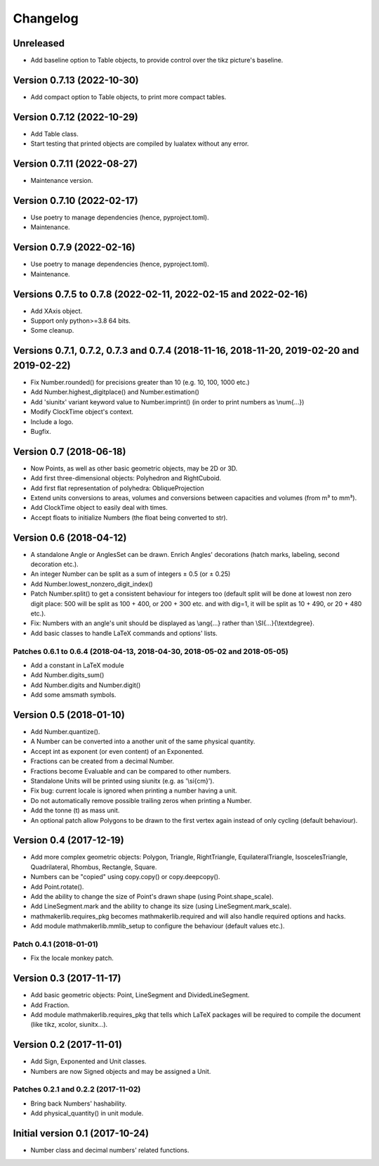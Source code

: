 Changelog
=========

Unreleased
----------

* Add baseline option to Table objects, to provide control over the tikz picture's baseline.

Version 0.7.13 (2022-10-30)
---------------------------

* Add compact option to Table objects, to print more compact tables.

Version 0.7.12 (2022-10-29)
---------------------------

* Add Table class.
* Start testing that printed objects are compiled by lualatex without any error.

Version 0.7.11 (2022-08-27)
---------------------------

* Maintenance version.

Version 0.7.10 (2022-02-17)
---------------------------

* Use poetry to manage dependencies (hence, pyproject.toml).
* Maintenance.


Version 0.7.9 (2022-02-16)
--------------------------

* Use poetry to manage dependencies (hence, pyproject.toml).
* Maintenance.


Versions 0.7.5 to 0.7.8 (2022-02-11, 2022-02-15 and 2022-02-16)
---------------------------------------------------------------

* Add XAxis object.
* Support only python>=3.8 64 bits.
* Some cleanup.

Versions 0.7.1, 0.7.2, 0.7.3 and 0.7.4 (2018-11-16, 2018-11-20, 2019-02-20 and 2019-02-22)
------------------------------------------------------------------------------------------

* Fix Number.rounded() for precisions greater than 10 (e.g. 10, 100, 1000 etc.)
* Add Number.highest_digitplace() and Number.estimation()
* Add 'siunitx' variant keyword value to Number.imprint() (in order to print numbers as \\num{...})
* Modify ClockTime object's context.
* Include a logo.
* Bugfix.

Version 0.7 (2018-06-18)
------------------------

* Now Points, as well as other basic geometric objects, may be 2D or 3D.
* Add first three-dimensional objects: Polyhedron and RightCuboid.
* Add first flat representation of polyhedra: ObliqueProjection
* Extend units conversions to areas, volumes and conversions between capacities and volumes (from m³ to mm³).
* Add ClockTime object to easily deal with times.
* Accept floats to initialize Numbers (the float being converted to str).

Version 0.6 (2018-04-12)
------------------------

* A standalone Angle or AnglesSet can be drawn. Enrich Angles' decorations (hatch marks, labeling, second decoration etc.).
* An integer Number can be split as a sum of integers ± 0.5 (or ± 0.25)
* Add Number.lowest_nonzero_digit_index()
* Patch Number.split() to get a consistent behaviour for integers too (default split will be done at lowest non zero digit place: 500 will be split as 100 + 400, or 200 + 300 etc. and with dig=1, it will be split as 10 + 490, or 20 + 480 etc.).
* Fix: Numbers with an angle's unit should be displayed as \\ang{...} rather than \\SI{...}{\\textdegree}.
* Add basic classes to handle LaTeX commands and options' lists.

Patches 0.6.1 to 0.6.4 (2018-04-13, 2018-04-30, 2018-05-02 and 2018-05-05)
^^^^^^^^^^^^^^^^^^^^^^^^^^^^^^^^^^^^^^^^^^^^^^^^^^^^^^^^^^^^^^^^^^^^^^^^^^

* Add a constant in LaTeX module
* Add Number.digits_sum()
* Add Number.digits and Number.digit()
* Add some amsmath symbols.

Version 0.5 (2018-01-10)
------------------------

* Add Number.quantize().
* A Number can be converted into a another unit of the same physical quantity.
* Accept int as exponent (or even content) of an Exponented.
* Fractions can be created from a decimal Number.
* Fractions become Evaluable and can be compared to other numbers.
* Standalone Units will be printed using siunitx (e.g. as '\\si{cm}').
* Fix bug: current locale is ignored when printing a number having a unit.
* Do not automatically remove possible trailing zeros when printing a Number.
* Add the tonne (t) as mass unit.
* An optional patch allow Polygons to be drawn to the first vertex again instead of only cycling (default behaviour).


Version 0.4 (2017-12-19)
------------------------

* Add more complex geometric objects: Polygon, Triangle, RightTriangle, EquilateralTriangle, IsoscelesTriangle, Quadrilateral, Rhombus, Rectangle, Square.
* Numbers can be "copied" using copy.copy() or copy.deepcopy().
* Add Point.rotate().
* Add the ability to change the size of Point's drawn shape (using Point.shape_scale).
* Add LineSegment.mark and the ability to change its size (using LineSegment.mark_scale).
* mathmakerlib.requires_pkg becomes mathmakerlib.required and will also handle required options and hacks.
* Add module mathmakerlib.mmlib_setup to configure the behaviour (default values etc.).

Patch 0.4.1 (2018-01-01)
^^^^^^^^^^^^^^^^^^^^^^^^

* Fix the locale monkey patch.

Version 0.3 (2017-11-17)
------------------------

* Add basic geometric objects: Point, LineSegment and DividedLineSegment.
* Add Fraction.
* Add module mathmakerlib.requires_pkg that tells which LaTeX packages will be required to compile the document (like tikz, xcolor, siunitx...).

Version 0.2 (2017-11-01)
------------------------

* Add Sign, Exponented and Unit classes.
* Numbers are now Signed objects and may be assigned a Unit.

Patches 0.2.1 and 0.2.2 (2017-11-02)
^^^^^^^^^^^^^^^^^^^^^^^^^^^^^^^^^^^^

* Bring back Numbers' hashability.
* Add physical_quantity() in unit module.

Initial version 0.1 (2017-10-24)
---------------------------------

* Number class and decimal numbers' related functions.
